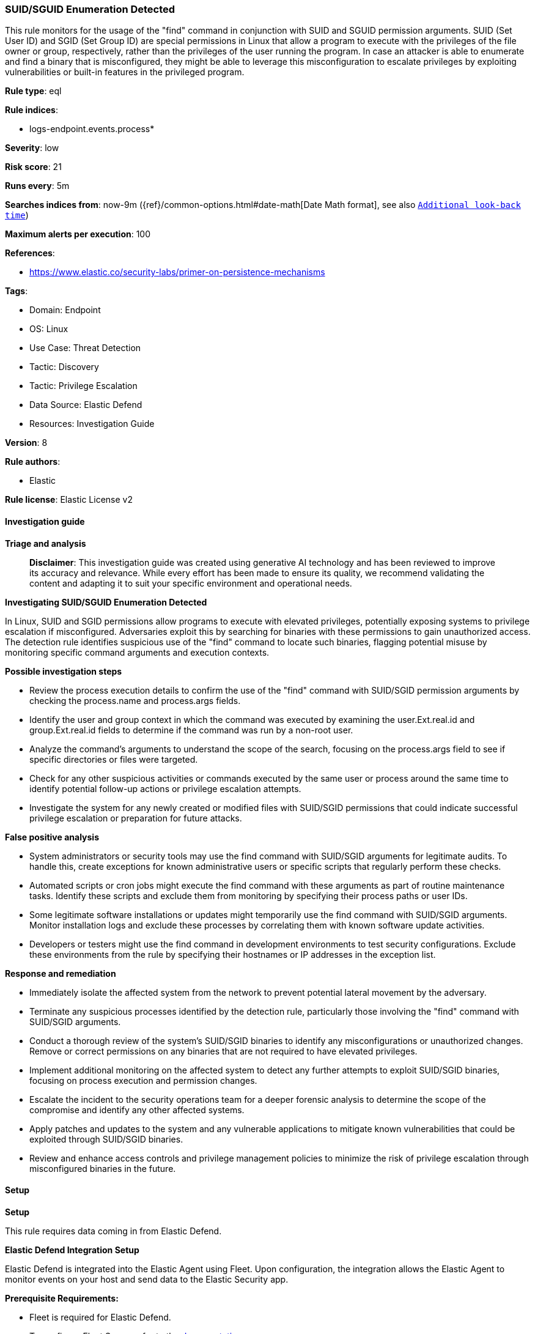 [[prebuilt-rule-8-15-16-suid-sguid-enumeration-detected]]
=== SUID/SGUID Enumeration Detected

This rule monitors for the usage of the "find" command in conjunction with SUID and SGUID permission arguments. SUID (Set User ID) and SGID (Set Group ID) are special permissions in Linux that allow a program to execute with the privileges of the file owner or group, respectively, rather than the privileges of the user running the program. In case an attacker is able to enumerate and find a binary that is misconfigured, they might be able to leverage this misconfiguration to escalate privileges by exploiting vulnerabilities or built-in features in the privileged program.

*Rule type*: eql

*Rule indices*: 

* logs-endpoint.events.process*

*Severity*: low

*Risk score*: 21

*Runs every*: 5m

*Searches indices from*: now-9m ({ref}/common-options.html#date-math[Date Math format], see also <<rule-schedule, `Additional look-back time`>>)

*Maximum alerts per execution*: 100

*References*: 

* https://www.elastic.co/security-labs/primer-on-persistence-mechanisms

*Tags*: 

* Domain: Endpoint
* OS: Linux
* Use Case: Threat Detection
* Tactic: Discovery
* Tactic: Privilege Escalation
* Data Source: Elastic Defend
* Resources: Investigation Guide

*Version*: 8

*Rule authors*: 

* Elastic

*Rule license*: Elastic License v2


==== Investigation guide



*Triage and analysis*


> **Disclaimer**:
> This investigation guide was created using generative AI technology and has been reviewed to improve its accuracy and relevance. While every effort has been made to ensure its quality, we recommend validating the content and adapting it to suit your specific environment and operational needs.


*Investigating SUID/SGUID Enumeration Detected*


In Linux, SUID and SGID permissions allow programs to execute with elevated privileges, potentially exposing systems to privilege escalation if misconfigured. Adversaries exploit this by searching for binaries with these permissions to gain unauthorized access. The detection rule identifies suspicious use of the "find" command to locate such binaries, flagging potential misuse by monitoring specific command arguments and execution contexts.


*Possible investigation steps*


- Review the process execution details to confirm the use of the "find" command with SUID/SGID permission arguments by checking the process.name and process.args fields.
- Identify the user and group context in which the command was executed by examining the user.Ext.real.id and group.Ext.real.id fields to determine if the command was run by a non-root user.
- Analyze the command's arguments to understand the scope of the search, focusing on the process.args field to see if specific directories or files were targeted.
- Check for any other suspicious activities or commands executed by the same user or process around the same time to identify potential follow-up actions or privilege escalation attempts.
- Investigate the system for any newly created or modified files with SUID/SGID permissions that could indicate successful privilege escalation or preparation for future attacks.


*False positive analysis*


- System administrators or security tools may use the find command with SUID/SGID arguments for legitimate audits. To handle this, create exceptions for known administrative users or specific scripts that regularly perform these checks.
- Automated scripts or cron jobs might execute the find command with these arguments as part of routine maintenance tasks. Identify these scripts and exclude them from monitoring by specifying their process paths or user IDs.
- Some legitimate software installations or updates might temporarily use the find command with SUID/SGID arguments. Monitor installation logs and exclude these processes by correlating them with known software update activities.
- Developers or testers might use the find command in development environments to test security configurations. Exclude these environments from the rule by specifying their hostnames or IP addresses in the exception list.


*Response and remediation*


- Immediately isolate the affected system from the network to prevent potential lateral movement by the adversary.
- Terminate any suspicious processes identified by the detection rule, particularly those involving the "find" command with SUID/SGID arguments.
- Conduct a thorough review of the system's SUID/SGID binaries to identify any misconfigurations or unauthorized changes. Remove or correct permissions on any binaries that are not required to have elevated privileges.
- Implement additional monitoring on the affected system to detect any further attempts to exploit SUID/SGID binaries, focusing on process execution and permission changes.
- Escalate the incident to the security operations team for a deeper forensic analysis to determine the scope of the compromise and identify any other affected systems.
- Apply patches and updates to the system and any vulnerable applications to mitigate known vulnerabilities that could be exploited through SUID/SGID binaries.
- Review and enhance access controls and privilege management policies to minimize the risk of privilege escalation through misconfigured binaries in the future.

==== Setup



*Setup*


This rule requires data coming in from Elastic Defend.


*Elastic Defend Integration Setup*

Elastic Defend is integrated into the Elastic Agent using Fleet. Upon configuration, the integration allows the Elastic Agent to monitor events on your host and send data to the Elastic Security app.


*Prerequisite Requirements:*

- Fleet is required for Elastic Defend.
- To configure Fleet Server refer to the https://www.elastic.co/guide/en/fleet/current/fleet-server.html[documentation].


*The following steps should be executed in order to add the Elastic Defend integration on a Linux System:*

- Go to the Kibana home page and click "Add integrations".
- In the query bar, search for "Elastic Defend" and select the integration to see more details about it.
- Click "Add Elastic Defend".
- Configure the integration name and optionally add a description.
- Select the type of environment you want to protect, either "Traditional Endpoints" or "Cloud Workloads".
- Select a configuration preset. Each preset comes with different default settings for Elastic Agent, you can further customize these later by configuring the Elastic Defend integration policy. https://www.elastic.co/guide/en/security/current/configure-endpoint-integration-policy.html[Helper guide].
- We suggest selecting "Complete EDR (Endpoint Detection and Response)" as a configuration setting, that provides "All events; all preventions"
- Enter a name for the agent policy in "New agent policy name". If other agent policies already exist, you can click the "Existing hosts" tab and select an existing policy instead.
For more details on Elastic Agent configuration settings, refer to the https://www.elastic.co/guide/en/fleet/8.10/agent-policy.html[helper guide].
- Click "Save and Continue".
- To complete the integration, select "Add Elastic Agent to your hosts" and continue to the next section to install the Elastic Agent on your hosts.
For more details on Elastic Defend refer to the https://www.elastic.co/guide/en/security/current/install-endpoint.html[helper guide].


==== Rule query


[source, js]
----------------------------------
process where host.os.type == "linux" and event.type == "start" and event.action == "exec" and
process.name == "find" and process.args : "-perm" and process.args : (
  "/6000", "-6000", "/4000", "-4000", "/2000", "-2000", "/u=s", "-u=s", "/g=s", "-g=s", "/u=s,g=s", "/g=s,u=s"
) and not (
  user.Ext.real.id == "0" or group.Ext.real.id == "0" or process.args_count >= 12 or
  (process.args : "/usr/bin/pkexec" and process.args : "-xdev" and process.args_count == 7)
)

----------------------------------

*Framework*: MITRE ATT&CK^TM^

* Tactic:
** Name: Discovery
** ID: TA0007
** Reference URL: https://attack.mitre.org/tactics/TA0007/
* Technique:
** Name: File and Directory Discovery
** ID: T1083
** Reference URL: https://attack.mitre.org/techniques/T1083/
* Tactic:
** Name: Privilege Escalation
** ID: TA0004
** Reference URL: https://attack.mitre.org/tactics/TA0004/
* Technique:
** Name: Abuse Elevation Control Mechanism
** ID: T1548
** Reference URL: https://attack.mitre.org/techniques/T1548/
* Sub-technique:
** Name: Setuid and Setgid
** ID: T1548.001
** Reference URL: https://attack.mitre.org/techniques/T1548/001/
* Tactic:
** Name: Persistence
** ID: TA0003
** Reference URL: https://attack.mitre.org/tactics/TA0003/
